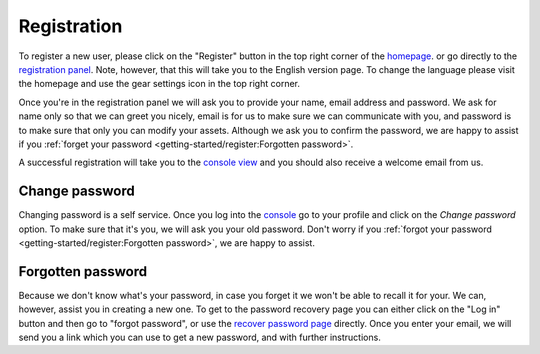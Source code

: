 Registration
============

To register a new user, please click on the "Register" button in the top right corner of the `homepage <https://agents.bar>`_.
or go directly to the `registration panel <https://agents.bar/register>`_.
Note, however, that this will take you to the English version page.
To change the language please visit the homepage and  use the gear settings icon in the top right corner.

Once you're in the registration panel we will ask you to provide your name, email address and password.
We ask for name only so that we can greet you nicely, email is for us to make sure we can communicate with you,
and password is to make sure that only you can modify your assets.
Although we ask you to confirm the password, we are happy to assist if you :ref:`forget your password <getting-started/register:Forgotten password>`.

A successful registration will take you to the `console view <https://agents.bar/console>`_ and you should also receive
a welcome email from us.

Change password
---------------

Changing password is a self service. Once you log into the `console <https://agents.bar/console>`_ go to your
profile and click on the *Change password* option.
To make sure that it's you, we will ask you your old password.
Don't worry if you :ref:`forgot your password <getting-started/register:Forgotten password>`, we are happy to assist.

Forgotten password
------------------

Because we don't know what's your password, in case you forget it we won't be able to recall it for your.
We can, however, assist you in creating a new one.
To get to the password recovery page you can either click on the "Log in" button and then go to "forgot password",
or use the `recover password page <https://agents.bar/console/recover-password>`_ directly.
Once you enter your email, we will send you a link which you can use to get a new password, and with further instructions.
